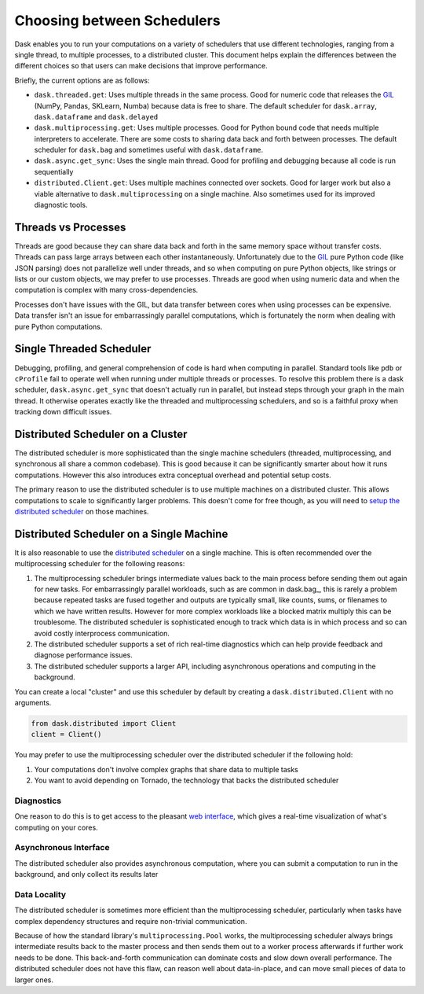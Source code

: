 Choosing between Schedulers
===========================

Dask enables you to run your computations on a variety of schedulers that use
different technologies, ranging from a single thread, to multiple processes, to
a distributed cluster.  This document helps explain the differences between the
different choices so that users can make decisions that improve performance.

Briefly, the current options are as follows:

*   ``dask.threaded.get``: Uses multiple threads in the same process.  Good for
    numeric code that releases the GIL_ (NumPy, Pandas, SKLearn, Numba) because
    data is free to share.  The default scheduler for ``dask.array``,
    ``dask.dataframe`` and ``dask.delayed``
*   ``dask.multiprocessing.get``: Uses multiple processes.  Good for Python
    bound code that needs multiple interpreters to accelerate.  There are some
    costs to sharing data back and forth between processes.  The default
    scheduler for ``dask.bag`` and sometimes useful with ``dask.dataframe``.
*   ``dask.async.get_sync``: Uses the single main thread.  Good for profiling
    and debugging because all code is run sequentially
*   ``distributed.Client.get``:  Uses multiple machines connected over
    sockets.  Good for larger work but also a viable alternative to
    ``dask.multiprocessing`` on a single machine.  Also sometimes used for its
    improved diagnostic tools.

Threads vs Processes
--------------------

Threads are good because they can share data back and forth in the same memory
space without transfer costs.  Threads can pass large arrays between each other
instantaneously.  Unfortunately due to the GIL_ pure Python code (like JSON
parsing) does not parallelize well under threads, and so when computing on pure
Python objects, like strings or lists or our custom objects, we may prefer to
use processes.  Threads are good when using numeric data and when the
computation is complex with many cross-dependencies.

Processes don't have issues with the GIL, but data transfer between cores when
using processes can be expensive.  Data transfer isn't an issue for
embarrassingly parallel computations, which is fortunately the norm when
dealing with pure Python computations.

Single Threaded Scheduler
-------------------------

Debugging, profiling, and general comprehension of code is hard when computing
in parallel.  Standard tools like ``pdb`` or ``cProfile`` fail to operate well
when running under multiple threads or processes.  To resolve this problem
there is a dask scheduler, ``dask.async.get_sync`` that doesn't actually run in
parallel, but instead steps through your graph in the main thread.  It
otherwise operates exactly like the threaded and multiprocessing schedulers,
and so is a faithful proxy when tracking down difficult issues.


Distributed Scheduler on a Cluster
----------------------------------

The distributed scheduler is more sophisticated than the single machine
schedulers (threaded, multiprocessing, and synchronous all share a common
codebase).  This is good because it can be significantly smarter about how it
runs computations.  However this also introduces extra conceptual overhead and
potential setup costs.

The primary reason to use the distributed scheduler is to use multiple machines
on a distributed cluster.  This allows computations to scale to significantly
larger problems.  This doesn't come for free though, as you will need to `setup
the distributed scheduler`_ on those machines.

.. _`setup the distributed scheduler`: https://distributed.readthedocs.io/en/latest/setup.html

Distributed Scheduler on a Single Machine
-----------------------------------------

It is also reasonable to use the `distributed scheduler`_ on a single machine.
This is often recommended over the multiprocessing scheduler for the following
reasons:

1.  The multiprocessing scheduler brings intermediate values back to the main
    process before sending them out again for new tasks.  For embarrassingly
    parallel workloads, such as are common in dask.bag_, this is rarely a
    problem because repeated tasks are fused together and outputs are typically
    small, like counts, sums, or filenames to which we have written results.
    However for more complex workloads like a blocked matrix multiply this can
    be troublesome.  The distributed scheduler is sophisticated enough to track
    which data is in which process and so can avoid costly interprocess
    communication.
2.  The distributed scheduler supports a set of rich real-time diagnostics
    which can help provide feedback and diagnose performance issues.
3.  The distributed scheduler supports a larger API, including asynchronous
    operations and computing in the background.

You can create a local "cluster" and use this scheduler by default by creating
a ``dask.distributed.Client`` with no arguments.

.. code-block:: python

   from dask.distributed import Client
   client = Client()

You may prefer to use the multiprocessing scheduler over the distributed
scheduler if the following hold:

1.  Your computations don't involve complex graphs that share data to multiple
    tasks
2.  You want to avoid depending on Tornado, the technology that backs the
    distributed scheduler

.. _`distributed scheduler`: https://distributed.readthedocs.io/en/latest/

Diagnostics
~~~~~~~~~~~

One reason to do this is to get access to the pleasant `web interface`_, which
gives a real-time visualization of what's computing on your cores.

.. _`web interface`: https://distributed.readthedocs.io/en/latest/web.html

Asynchronous Interface
~~~~~~~~~~~~~~~~~~~~~~

The distributed scheduler also provides asynchronous computation, where you can
submit a computation to run in the background, and only collect its results
later

Data Locality
~~~~~~~~~~~~~

The distributed scheduler is sometimes more efficient than the multiprocessing
scheduler, particularly when tasks have complex dependency structures and require
non-trivial communication.

Because of how the standard library's ``multiprocessing.Pool`` works, the
multiprocessing scheduler always brings intermediate results back to the master
process and then sends them out to a worker process afterwards if further work
needs to be done.  This back-and-forth communication can dominate costs and
slow down overall performance.  The distributed scheduler does not have this
flaw, can reason well about data-in-place, and can move small pieces of data to
larger ones.

.. _GIL: https://docs.python.org/3/glossary.html#term-gil
